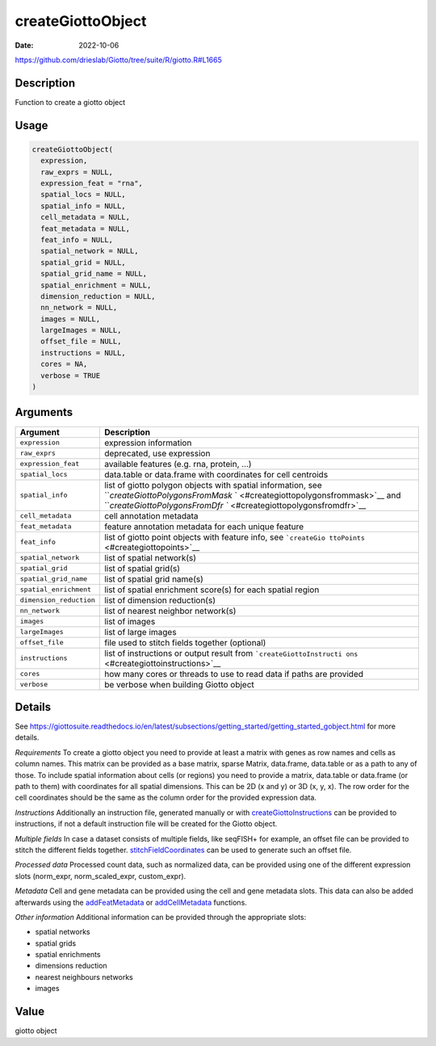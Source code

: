==================
createGiottoObject
==================

:Date: 2022-10-06

https://github.com/drieslab/Giotto/tree/suite/R/giotto.R#L1665


Description
===========

Function to create a giotto object

Usage
=====

.. code:: r

   createGiottoObject(
     expression,
     raw_exprs = NULL,
     expression_feat = "rna",
     spatial_locs = NULL,
     spatial_info = NULL,
     cell_metadata = NULL,
     feat_metadata = NULL,
     feat_info = NULL,
     spatial_network = NULL,
     spatial_grid = NULL,
     spatial_grid_name = NULL,
     spatial_enrichment = NULL,
     dimension_reduction = NULL,
     nn_network = NULL,
     images = NULL,
     largeImages = NULL,
     offset_file = NULL,
     instructions = NULL,
     cores = NA,
     verbose = TRUE
   )

Arguments
=========

+-------------------------------+--------------------------------------+
| Argument                      | Description                          |
+===============================+======================================+
| ``expression``                | expression information               |
+-------------------------------+--------------------------------------+
| ``raw_exprs``                 | deprecated, use expression           |
+-------------------------------+--------------------------------------+
| ``expression_feat``           | available features (e.g. rna,        |
|                               | protein, …)                          |
+-------------------------------+--------------------------------------+
| ``spatial_locs``              | data.table or data.frame with        |
|                               | coordinates for cell centroids       |
+-------------------------------+--------------------------------------+
| ``spatial_info``              | list of giotto polygon objects with  |
|                               | spatial information, see             |
|                               | ```createGiottoPolygonsFromMask`     |
|                               | ` <#creategiottopolygonsfrommask>`__ |
|                               | and                                  |
|                               | ```createGiottoPolygonsFromDfr       |
|                               | `` <#creategiottopolygonsfromdfr>`__ |
+-------------------------------+--------------------------------------+
| ``cell_metadata``             | cell annotation metadata             |
+-------------------------------+--------------------------------------+
| ``feat_metadata``             | feature annotation metadata for each |
|                               | unique feature                       |
+-------------------------------+--------------------------------------+
| ``feat_info``                 | list of giotto point objects with    |
|                               | feature info, see                    |
|                               | ```createGio                         |
|                               | ttoPoints`` <#creategiottopoints>`__ |
+-------------------------------+--------------------------------------+
| ``spatial_network``           | list of spatial network(s)           |
+-------------------------------+--------------------------------------+
| ``spatial_grid``              | list of spatial grid(s)              |
+-------------------------------+--------------------------------------+
| ``spatial_grid_name``         | list of spatial grid name(s)         |
+-------------------------------+--------------------------------------+
| ``spatial_enrichment``        | list of spatial enrichment score(s)  |
|                               | for each spatial region              |
+-------------------------------+--------------------------------------+
| ``dimension_reduction``       | list of dimension reduction(s)       |
+-------------------------------+--------------------------------------+
| ``nn_network``                | list of nearest neighbor network(s)  |
+-------------------------------+--------------------------------------+
| ``images``                    | list of images                       |
+-------------------------------+--------------------------------------+
| ``largeImages``               | list of large images                 |
+-------------------------------+--------------------------------------+
| ``offset_file``               | file used to stitch fields together  |
|                               | (optional)                           |
+-------------------------------+--------------------------------------+
| ``instructions``              | list of instructions or output       |
|                               | result from                          |
|                               | ```createGiottoInstructi             |
|                               | ons`` <#creategiottoinstructions>`__ |
+-------------------------------+--------------------------------------+
| ``cores``                     | how many cores or threads to use to  |
|                               | read data if paths are provided      |
+-------------------------------+--------------------------------------+
| ``verbose``                   | be verbose when building Giotto      |
|                               | object                               |
+-------------------------------+--------------------------------------+

Details
=======

See https://giottosuite.readthedocs.io/en/latest/subsections/getting_started/getting_started_gobject.html for
more details.

`Requirements`
To create a giotto object you need to provide at least
a matrix with genes as row names and cells as column names. This matrix
can be provided as a base matrix, sparse Matrix, data.frame, data.table
or as a path to any of those. To include spatial information about cells
(or regions) you need to provide a matrix, data.table or data.frame (or
path to them) with coordinates for all spatial dimensions. This can be
2D (x and y) or 3D (x, y, x). The row order for the cell coordinates
should be the same as the column order for the provided expression data.

`Instructions`
Additionally an instruction file, generated manually or
with `createGiottoInstructions <../md_rst/createGiottoInstructions.html>`__ can be
provided to instructions, if not a default instruction file will be
created for the Giotto object.

`Multiple fields`
In case a dataset consists of multiple fields, like
seqFISH+ for example, an offset file can be provided to stitch the
different fields together.
`stitchFieldCoordinates <../md_rst/stitchFieldCoordinates.html>`__ can be used to
generate such an offset file.

`Processed data`
Processed count data, such as normalized data, can be
provided using one of the different expression slots (norm_expr,
norm_scaled_expr, custom_expr).

`Metadata`
Cell and gene metadata can be provided using the cell and
gene metadata slots. This data can also be added afterwards using the
`addFeatMetadata <../md_rst/addFeatMetadata.html>`__ or
`addCellMetadata <../md_rst/addCellMetadata.html>`__ functions.

`Other information`
Additional information can be provided through the
appropriate slots:

-  spatial networks

-  spatial grids

-  spatial enrichments

-  dimensions reduction

-  nearest neighbours networks

-  images

Value
=====

giotto object
